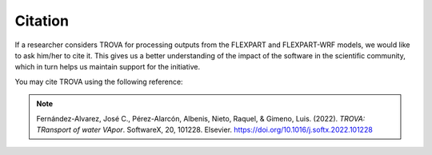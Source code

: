 Citation
=========

If a researcher considers TROVA for processing outputs from the 
FLEXPART and FLEXPART-WRF models, we would like to ask him/her 
to cite it. This gives us a better understanding of the impact 
of the software in the scientific community, which in turn helps
us maintain support for the initiative.

You may cite TROVA using the following reference: 

.. note::
    
    Fernández-Alvarez, José C., Pérez-Alarcón, Albenis, Nieto, Raquel, & Gimeno, Luis. (2022).  
    *TROVA: TRansport of water VApor*. SoftwareX, 20, 101228. Elsevier. https://doi.org/10.1016/j.softx.2022.101228